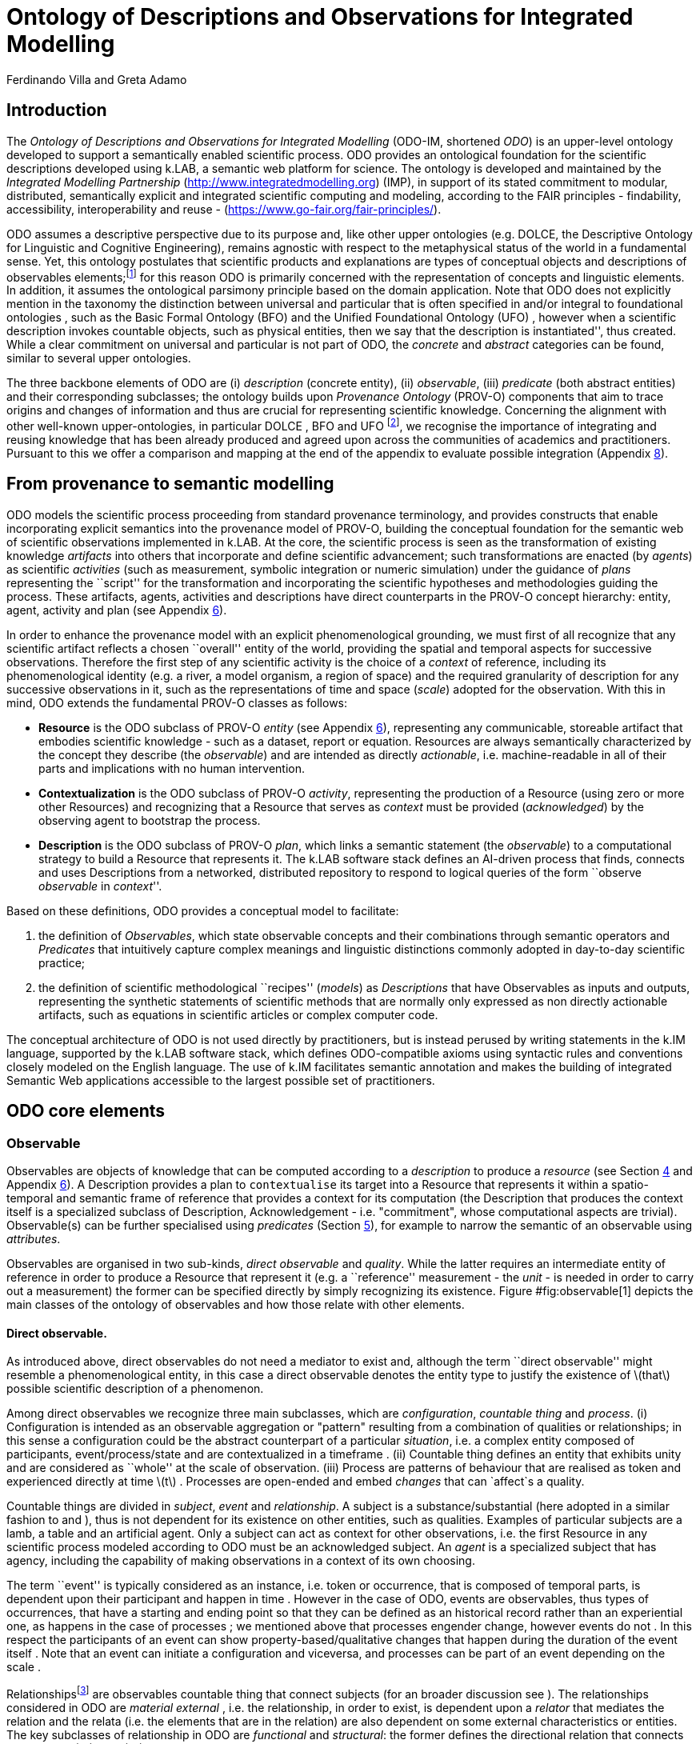 = Ontology of Descriptions and Observations for Integrated Modelling
(ODO-IM)
:author: Ferdinando Villa and Greta Adamo

== Introduction

The _Ontology of Descriptions and Observations for Integrated Modelling_
(ODO-IM, shortened _ODO_) is an upper-level ontology developed to
support a semantically enabled scientific process. ODO provides an
ontological foundation for the scientific descriptions developed using
k.LAB, a semantic web platform for science. The ontology is developed
and maintained by the _Integrated Modelling Partnership_
(http://www.integratedmodelling.org) (IMP), in support of its stated
commitment to modular, distributed, semantically explicit and integrated
scientific computing and modeling, according to the FAIR principles -
findability, accessibility, interoperability and reuse -
(https://www.go-fair.org/fair-principles/).

ODO assumes a descriptive perspective due to its purpose and, like other
upper ontologies (e.g. DOLCE, the Descriptive Ontology for Linguistic and
Cognitive Engineering), remains agnostic with respect to the
metaphysical status of the world in a fundamental sense. Yet, this
ontology postulates that scientific products and explanations are types
of conceptual objects and descriptions of observables
elements;footnote:[In ODO we do not aim at resolving or dealing with the
philosophy of science problem concerning observability/unobservability
(further readings can be found in ), we rather take a more ``practical''
approach useful for scientist and conceive observables as entities that
_can be_ observed either through the sense, such as objects and events,
or through the use of mediators, such as physical qualities that require
technology to complete the observation.] for this reason ODO is
primarily concerned with the representation of concepts and linguistic
elements. In addition, it assumes the ontological parsimony principle
based on the domain application. Note that ODO does not explicitly
mention in the taxonomy the distinction between universal and particular
that is often specified in and/or integral to foundational ontologies ,
such as the Basic Formal Ontology (BFO) and the Unified Foundational
Ontology (UFO) , however when a scientific description invokes countable
objects, such as physical entities, then we say that the description is
``instantiated'', thus created. While a clear commitment on universal
and particular is not part of ODO, the _concrete_ and _abstract_
categories can be found, similar to several upper ontologies.

The three backbone elements of ODO are (i) _description_ (concrete
entity), (ii) _observable_, (iii) _predicate_ (both abstract entities)
and their corresponding subclasses; the ontology builds upon _Provenance
Ontology_ (PROV-O) components that aim to trace origins and changes of
information and thus are crucial for representing scientific knowledge.
Concerning the alignment with other well-known upper-ontologies, in
particular DOLCE , BFO and UFO footnote:[See for a general overview of
foundational ontologies and their applications.], we recognise the
importance of integrating and reusing knowledge that has been already
produced and agreed upon across the communities of academics and
practitioners. Pursuant to this we offer a comparison and mapping at the
end of the appendix to evaluate possible integration (Appendix
link:#appendix_b[8]).

== From provenance to semantic modelling

ODO models the scientific process proceeding from standard provenance
terminology, and provides constructs that enable incorporating explicit
semantics into the provenance model of PROV-O, building the conceptual
foundation for the semantic web of scientific observations implemented
in k.LAB. At the core, the scientific process is seen as the
transformation of existing knowledge _artifacts_ into others that
incorporate and define scientific advancement; such transformations are
enacted (by _agents_) as scientific _activities_ (such as measurement,
symbolic integration or numeric simulation) under the guidance of
_plans_ representing the ``script'' for the transformation and
incorporating the scientific hypotheses and methodologies guiding the
process. These artifacts, agents, activities and descriptions have
direct counterparts in the PROV-O concept hierarchy: entity, agent,
activity and plan (see Appendix link:#appendix_a[6]).

In order to enhance the provenance model with an explicit
phenomenological grounding, we must first of all recognize that any
scientific artifact reflects a chosen ``overall'' entity of the world,
providing the spatial and temporal aspects for successive observations.
Therefore the first step of any scientific activity is the choice of a
_context_ of reference, including its phenomenological identity (e.g. a
river, a model organism, a region of space) and the required granularity
of description for any successive observations in it, such as the
representations of time and space (_scale_) adopted for the observation.
With this in mind, ODO extends the fundamental PROV-O classes as
follows:

* *Resource* is the ODO subclass of PROV-O _entity_ (see Appendix
link:#appendix_a[6]), representing any communicable, storeable artifact
that embodies scientific knowledge - such as a dataset, report or
equation. Resources are always semantically characterized by the concept
they describe (the _observable_) and are intended as directly
_actionable_, i.e. machine-readable in all of their parts and
implications with no human intervention.
* *Contextualization* is the ODO subclass of PROV-O _activity_,
representing the production of a Resource (using zero or more other
Resources) and recognizing that a Resource that serves as _context_ must
be provided (_acknowledged_) by the observing agent to bootstrap the
process.
* *Description* is the ODO subclass of PROV-O _plan_, which links a
semantic statement (the _observable_) to a computational strategy to
build a Resource that represents it. The k.LAB software stack defines an
AI-driven process that finds, connects and uses Descriptions from a
networked, distributed repository to respond to logical queries of the
form ``observe _observable_ in _context_''.

Based on these definitions, ODO provides a conceptual model to
facilitate:

. the definition of _Observables_, which state observable concepts and
their combinations through semantic operators and _Predicates_ that
intuitively capture complex meanings and linguistic distinctions
commonly adopted in day-to-day scientific practice;
. the definition of scientific methodological ``recipes'' (_models_) as
_Descriptions_ that have Observables as inputs and outputs, representing
the synthetic statements of scientific methods that are normally only
expressed as non directly actionable artifacts, such as equations in
scientific articles or complex computer code.

The conceptual architecture of ODO is not used directly by
practitioners, but is instead perused by writing statements in the k.IM
language, supported by the k.LAB software stack, which defines
ODO-compatible axioms using syntactic rules and conventions closely
modeled on the English language. The use of k.IM facilitates semantic
annotation and makes the building of integrated Semantic Web
applications accessible to the largest possible set of practitioners.

[[core]]
== ODO core elements

=== Observable

Observables are objects of knowledge that can be computed according to a
_description_ to produce a _resource_ (see Section link:#description[4]
and Appendix link:#appendix_a[6]). A Description provides a plan to
`contextualise` its target into a Resource that represents it within a
spatio-temporal and semantic frame of reference that provides a context
for its computation (the Description that produces the context itself is
a specialized subclass of Description, Acknowledgement - i.e.
"commitment", whose computational aspects are trivial). Observable(s)
can be further specialised using _predicates_ (Section
link:#predicate[5]), for example to narrow the semantic of an observable
using _attributes_.

Observables are organised in two sub-kinds, _direct observable_ and
_quality_. While the latter requires an intermediate entity of reference
in order to produce a Resource that represent it (e.g. a ``reference''
measurement - the _unit_ - is needed in order to carry out a
measurement) the former can be specified directly by simply recognizing
its existence. Figure #fig:observable[1] depicts the main classes of the
ontology of observables and how those relate with other elements.

==== Direct observable.

As introduced above, direct observables do not need a mediator to exist
and, although the term ``direct observable'' might resemble a
phenomenological entity, in this case a direct observable denotes the
entity type to justify the existence of latexmath:[$that$] possible
scientific description of a phenomenon.

Among direct observables we recognize three main subclasses, which are
_configuration_, _countable thing_ and _process_. (i) Configuration is
intended as an observable aggregation or "pattern" resulting from a 
combination of qualities or relationships; in this sense a
configuration could be the abstract counterpart of a particular
__situation__, i.e. a complex entity composed of participants,
event/process/state and are contextualized in a timeframe . (ii)
Countable thing defines an entity that exhibits unity and are considered
as ``whole'' at the scale of observation. (iii) Process are patterns of
behaviour that are realised as token and experienced directly at time
latexmath:[$t$] . Processes are open-ended and embed _changes_ that can
`affect`s a quality.

Countable things are divided in _subject_, _event_ and _relationship_. A
subject is a substance/substantial (here adopted in a similar fashion to
and ), thus is not dependent for its existence on other entities, such
as qualities. Examples of particular subjects are a lamb, a table and an
artificial agent. Only a subject can act as context for other
observations, i.e. the first Resource in any scientific process modeled
according to ODO must be an acknowledged subject. An _agent_ is a
specialized subject that has agency, including the capability of making
observations in a context of its own choosing.

The term ``event'' is typically considered as an instance, i.e. token or
occurrence, that is composed of temporal parts, is dependent upon their
participant and happen in time . However in the case of ODO, events are
observables, thus types of occurrences, that have a starting and ending
point so that they can be defined as an historical record rather than an
experiential one, as happens in the case of processes ; we mentioned
above that processes engender change, however events do not . In this
respect the participants of an event can show property-based/qualitative
changes that happen during the duration of the event itself . Note that
an event can initiate a configuration and viceversa, and processes can
be part of an event depending on the scale .

Relationshipsfootnote:[Although we acknowledge the differences between
``relationship'' and ``relation'' (see ), for the purpose of this report
we will not enter in this specific discussion and we will use them as
synonyms.] are observables countable thing that connect subjects (for an
broader discussion see ). The relationships considered in ODO are
_material_ _external_ , i.e. the relationship, in order to exist, is
dependent upon a _relator_ that mediates the relation and the relata
(i.e. the elements that are in the relation) are also dependent on some
external characteristics or entities. The key subclasses of relationship
in ODO are _functional_ and _structural_: the former defines the
directional relation that connects two entities latexmath:[$A$] and
latexmath:[$B$] based on the existence of one or more processes.
Structural relationship, instead, is based on the existence of an object
(here used in contrast to a process or a event). So it can be said that
structural relationships engender or define subjects (e.g. parenthood
between human individuals engenders families) and functional
relationships engender/define processes; the k.IM language contains
constructs to make these semantic implications explicit.

image:images/observables.png[ODO observables model,scaledwidth=90.0%]

==== Quality.

The second subcategory of observables is _quality_. Qualities in ODO are
abstract types that in order to exist entails _quality dimensions_ or
structures (ref), referring to the theory of conceptual spaces proposed
by Gärdenfors and applied in DOLCE and UFO.

_Contextual_ and _observed_ are the two higher subclasses of quality,
the former defines _spatial_ and _temporal_ aspects of a description
providing in this sense its context. Both are necessary in order to
frame the scale in which a description is given. From a phenomenological
point of view, the experience of time involves factors that range from
duration to granularity, ordering, and change ; nevertheless, ODO
focuses on the informational representation of time as a quality that
define the granularity and extent of a description. Following this
target, in this ontology time is treated as a way to capture temporal
features such as the duration of an event and change over a specified
_interval_ of reference, for example months or years . Spatial qualities
are also accounted for with a similar topological description, noting
important differences compared with temporal qualities, for example
variable dimensionality. The notions of extent and granularity, as well
as operations such as union and intersection, are similar in both
dimensions and can be accounted for in the same way. In ODO spatial
characteristics are represented in terms of regions of space that can be
associated to intervals to create temporal and spatial notions. In
addition to space and time, other dimensions may be used to account for
conceptual topologies (e.g. a multi-hypothesis space) over which
observed states, and consequently the representation of resources, may
be distributed.

Observed qualities are those that can be identified directly though
experience and/or instruments. These kinds of qualities include
_presence_, _enumerable_ and _quantifiable quality_. Presence specifies
the existence of the quality itself, a semantic equivalent of a boolean
“truth value"; _enumerable quality_ defines the quality on the basis of
a resemblance with other of its kind, thus providing quality
classification. The _quantifiable quality_ class expresses measurable
qualities referring to a unit of reference or fractions thereof, and
thus is assigned to a numeric value when an observation is concretized
(e.g. volume).

Quantifiable qualities are contextualized by _quantification_
descriptions and includes several subclasses ranging from _continuous
numerically quantifiable quality_, which includes important notions such
as physical property and probability, to _value_ that specifies monetary
and preference qualities referencing a specific value attribution and
trading system (see e.g. ).

Continuous qualities can be _physical property_, _probability_,
_relative quantity_ and _uncertainty_:

* Physical property is contextualized by _measurement_ and classifies
qualities of physical entities, such as subjects, those are divided in
_extensive_ and _intensive_ physical property. While extensive physical
properties are influenced by the physical structure of the inhered
entity, the same does not hold for intensive physical
properties.footnote:[For more details see the _IUPAC Compendium of
Chemical Terminology_ and
https://en.wikipedia.org/wiki/Intensive_and_extensive_properties.]
Examples of the former are _volume_ and _length_, instead of the latter
_temperature_ and _duration_.
* We define probability as the measurement of the likelihood of
occurrence of ``favourable events'' that is contextualized as a
_probability observation_. Probability has one subclass, called
_presence probability_, that frames the probability focus on subjects in
a certain context.
* When a quality requires another (compatible) quality in order to be
assessed is called relative and has a similar semantics as ``integral''
qualities in the conceptual spaces theory (ref).
* The last continuous numerically quantifiable quality is uncertainty;
as mentioned in , in the literature several definitions of uncertainty
can be found depending on the field, such as physics, mathematics,
statistics and epistemology, however generally speaking uncertainty can
be defined as partial epistemological content (i.e. information)
concerning a state or a result . In ODO uncertainty is treated as a
quantifiable quality that can be assigned to a description, with no
further assumption made about the method of measurement or range of
values, and is contextualized as _uncertainty observation_.

Moving towards other quantifiable qualities, _numerosity_ defines the
number of countable things in a group and is contextualized by the
_count observation description_. The quality class _priority_ describes
a monotonic ordering of concepts that is contextualized in terms of a
numeric _ranking_ description. The last element that belong to the group
quantifiable quality is _value_, which is contextualized in a
_valuation_ description. The notion of value is often overloaded and
debated : in ODO we follow the characterisation of value as a quality
assigned to an entity by a subject, typically and agent, on the basis of
specific criteria, thus values in this ontology are always attached to a
assignment context. Values can be _monetary_ or non-monetary (expressing
on a _preference_). The assignment of value as a priority, i.e. abstract
ranking, is based on the characteristics of the valued entity and can
potentially change over time .footnote:[The paper of Porello and
Guizzardi treats preferences as ternary relations, here we consider
unary predicates as the agent making the valuation is always explicitly
known in k.LAB and contextual to any observation made.]

== Description

The main concrete element of ODO, except for Resource that is derived
from the PROV-O, is _description_ (see Figure #fig:description[2]). This
is a conceptual entity, a kind of _social object_ that has no agency and
is dependent upon mental states . It defines one or more observable
aspects of the world within a scale of observation through a recipe that
allows creating a Resource that represents it in that context. Within
ODO, descriptions play the _role_ of a _plan_ (PROV-O entity); in fact
with descriptions a set of ordered activities undertaken by the system
to produce an outcome, i.e. _resource_ in PROV-O, are specified. More
specifically, descriptions are derived from the resource-in-input and
resource-in-output process. Descriptions are defined in k.IM using the
``model'' keyword, the set of which constitutes the content of the
semantic web implemented by k.LAB.

As mentioned previously, descriptions interface with observables by
providing a strategy to contextualize them, thereby setting the
conditions for observables to exist . Observables in themselves do not
have temporal, spatial or ``causal'' characteristics, yet descriptions
can materialize observables when invoked. The class _description_ is
divided in three first-level subclasses: _instantiation_, _resolution_
and _detection_.

* *Instantiation.* This kind of description reifies concepts, more
specifically countable things by building the Resources that incarnate
them into concrete token descriptions. In this way instantiation creates
actual concepts. An  _acknowledgement_ is a subclass of instantiation
that consists in the intention/commitment to creating one resource and
directly specifies all details of the outcome. The first step of any
scientific process is always the acknowledgement of one single resource
that serves as context for the remaining activities.
* *Resolution.* This type of description explains the concept through
its process realisation based on a scale: while instantiation only
produces a concept at time latexmath:[$t$] by invoking it, resolution
initiates a modelling process that results in a corresponding outcome.
* *Detection.* This class contextualises a configuration and can produce
a model resolution.

Resolution, which describes the explanation of a previously instantiated
observable, is further articulated as _simulation_ and _state
attribution_; the former is applied in the context of a process, the
latter is a concept container that includes all descriptions that
attribute ``values'' when applied: _classification_, _quantification_
and _verification_. These three subclasses of state attribution apply
respectively to enumerable qualities (whose attributed values must be
concepts subsuming a specified conceptual space, e.g. soil types),
quantifiable qualities whose values are numeric, and presence that can
be asserted by means of simple truth values (true/false).

image:images/description_final.png[ODO description model,scaledwidth=80.0%]

Quantification presents the following subsumed elements (not included in
Figure #fig:description[2] for reasons of space): (i) _counting_, (ii)
_measurement_ (iii) _probability description_ (iv) _ranking_, (v) _ratio
description_ that expresses a relationship between two or more numerical
quantities that produce another number as outcome, (vi) _uncertainty
description_ which uses numerical data to express the uncertainty
concerning another state, and finally (vii) _valuation_ that produces a
numeric estimate of the "worth" of an entity in a given context and
perspective.

== Predicate

In the context of this ontology __predicate__s are abstract entities
that specify characteristics (e.g. properties, attributes or features)
of observables. A predicate can be a _trait_, _role_ and _domain_; while
a trait can be applied to an observable to specialize it in a sub-kind,
roles and domains do not, as they define external and relational
predicates of an observable (Figure #fig:predicate[3]) not directly
affecting its ``internal'' meaning.

=== Trait.

The notion of trait, widely used in biology and genetics with much more
domain-dependent semantics, is used in ODO as a generic
characteristic/feature predicated upon an observable, either a direct
observable or a quality, that articulates it in more specific kind.
Traits are often enumerable surrogates for qualities that cannot be
directly measured in a context, allowing their conceptualisation as
attributes and potentially including additional information in the form
of experiential effects rather than objective measurement (e.g. ``red''
as a color refers to reflecting light in a well-defined range of
wavelengths). The ODO class trait subsumes three elements:

* _attribute_ is the linguistic counterparts of a quality which can be
attributed to an observable by narrowing down its semantics, e.g.
``being a red cat'', and normally refers to implicit or explicit
observable qualities;
* _realm_ ``locates'' the entity-observable into a specific context not
directly observed as scale, e.g. the temperature of the sea surface: a
realm is a trait that stands for or relates to contextual qualities,
further specifying the spatial or temporal context beyond the scale of
observation, rather than relating to observed ones;
* _identity_ defines the representative properties, also referred to as
_intrinsic_ , that characterises an observable and places it in a
taxonomy, normally subsuming a large number of characteristics and/or
behaviors. Identities can be for example taxonomic (species, order,
family), chemical (element, compound) or locate an object along
well-known vocabularies (e.g. product or crop types). Although identity
is a widely debated and overloaded notion in philosophy (see e.g. SEoP),
we refer to it in terms of identity of terminological concepts, for
instance whether two descriptions of an object refer to the same object
latexmath:[$x$] ;

image:images/predicate.png[ODO description model,scaledwidth=80.0%]

=== Role.

This predicate denotes non-rigid (ref) and contingent aspects of the
observable that come into play when the observable participates in
specific ways. For example, a process may confer a role to an observable
during its existence. We refer to a more extensive literature on the
notion of role HERE and HERE.

=== Domain.

Finally domain ties the observable to a discipline from which the
concept belongs through domain specific taxonomies, for instance
``elevation'' belongs to the geography taxonomy. The domain notion is
used in ODO to classify concept spaces rather than concepts, for example
to discriminate ontologies that deal with the physical realm vs. a
normative realm.

[[appendix_a]]
== PROV-O classes

An extensive description of the PROV-O elements can be found in , in
this work we simply report the PROV classes that we included, which are:
_activity_, _entity_, _agent_, _instantaneous event_ and _role_ (and
their subclasses). Two remarks have to be made for the entity concept,
which in the PROV is conceived as a synonym of artefact/informational
object. First we added a description as an entity that play the role of
a plan that is a subclass of entity, and second we defined another
subclass of entity that is _resource_.

Focusing on resource, as mentioned in the introduction, this element in
ODO is `generated by` by some contextualization of observables and is
any artifact that lives in the ``resource layer'' of k.LAB. This
includes literals, datasets, data services, computations and
computational services without a semantic characterization. Resources
are uniquely identified by a URN which are resolved to their
contextualized values through network services.

== Properties

=== Object property.

In ODO while 20 object properties are imported from the PROV-O, for
example `prov:wasInfluencedBy` that defines the agent-to-agent
responsibility, 16 object properties have been newly created for this
application. 10 of those have domain and range defined within the
observable class, those are:

* `affects`: a process affects a quality in its context when it is able
to change the state of the correspondent quality as time moves on. If
this relationship exists, the state that describes the quality is
dynamic.
* `appliesTo`: allows restricting the range of observables that an
observable applies to.
* `exposesTrait`: has as a domain an enumerable quality and as a range a
trait.
* `hasDestination` and `hasSource`: define the links between types of
relationship and the class of subjects.
* `hasRole`: points to the roles of an observable in the current
context.
* `impliesDestination`: this object property is used for a role that
applies to a relationship, to restrict the type of destination the
relationship can lead into.
* `impliesObservable`: this property embodies the notion of
``implication'' of another observable, whose existence is implied by
observing a particular trait. For example, the trait ``warm'' implies
presence of a process in which energy moves particles causing heat, or
more prosaically, observability of buildings in a point implies that a
building is there.
* `impliesRole`:
* `representedBy`: can be used to restrict an observable when it is
observed through another - e.g. geographical direction by presence of
moss on trees.

Two object properties involve the class description, more specifically
`contextualizes`, which links a description to its observable, and
`hasScale` that bounds a description with its scale. One property
generically defines the dependencies between elements, which is
`relatedTo` and finally 2 properties...

=== Annotation and data properties.

Besides the annotation properties imported from the PROV-O, seven were
created for ODO, those are `baseDeclaration`, `isAbstract`,`isDeniable`,
which is used to indicate deniable traits, `isSubjective`,
`isTypeDelegate` that when added to an enumerable quality contextualize
traits and were not directly declared by users, so that they can be
recognized and translated in output and visualization, `orderingRank`
and finally `unit` that specifies a conventional quantity useful for
comparative analysis .

All the data properties of ODO are imported from the PROV-O and specify
as a range the date type ``date time''. For instance the data property
`generatedAtTime` refers to the time of creation of an entity, a.k.a.
resource.

[[appendix_b]]
== Upper-ontology comparison and mapping
